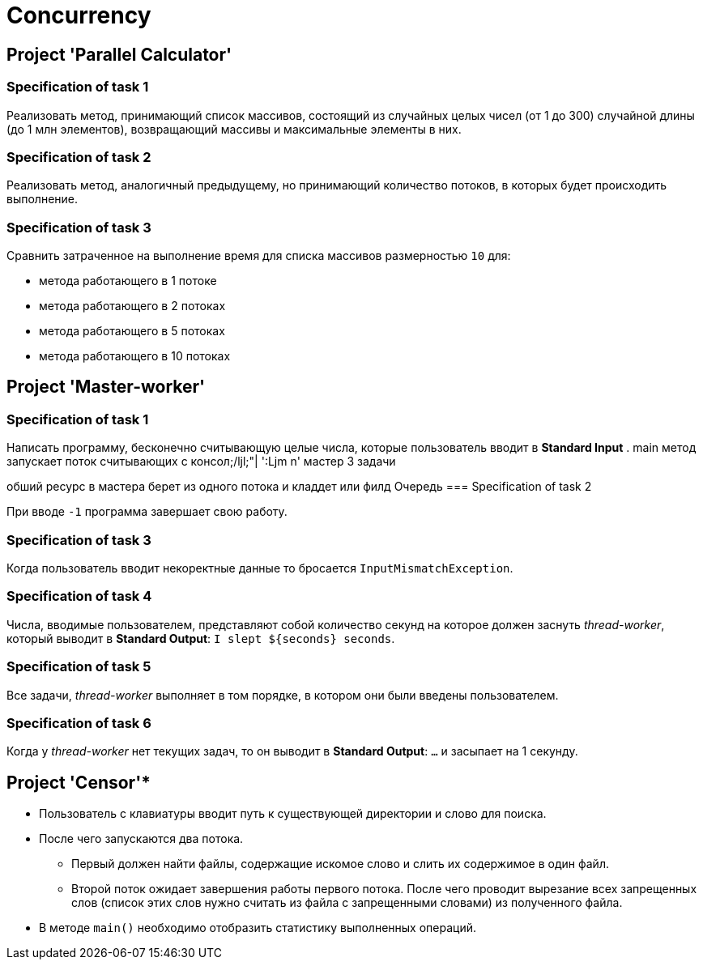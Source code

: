= Concurrency

== Project 'Parallel Calculator'

=== Specification of task 1

Реализовать метод, принимающий список массивов, состоящий из случайных целых чисел (от 1 до 300) случайной длины (до 1 млн элементов), возвращающий массивы и максимальные элементы в них.

=== Specification of task 2

Реализовать метод, аналогичный предыдущему, но принимающий количество потоков, в которых будет происходить выполнение.

=== Specification of task 3

Сравнить затраченное на выполнение время для списка массивов размерностью `10` для:

* метода работающего в 1 потоке
* метода работающего в 2 потоках
* метода работающего в 5 потоках
* метода работающего в 10 потоках

== Project 'Master-worker'

=== Specification of task 1

Написать программу, бесконечно считывающую целые числа, которые пользователь вводит в *Standard Input* .
main  метод запускает поток считывающих с консол;/ljl;"|
':Ljm n'
мастер 3 задачи

обший ресурс в мастера
берет из одного потока и кладдет
или филд
Очередь
=== Specification of task 2

При вводе `-1` программа завершает свою работу.

=== Specification of task 3

Когда пользователь вводит некоректные данные то бросается `InputMismatchException`.

=== Specification of task 4

Числа, вводимые пользователем, представляют собой количество секунд на которое должен заснуть _thread-worker_, который выводит в *Standard Output*: `I slept ${seconds} seconds`.

=== Specification of task 5

Все задачи, _thread-worker_ выполняет в том порядке, в котором они были введены пользователем.

=== Specification of task 6

Когда у _thread-worker_ нет текущих задач, то он выводит в *Standard Output*: `...` и засыпает на 1 секунду.

== Project 'Censor'*

* Пользователь с клавиатуры вводит путь к существующей директории и слово для поиска.
* После чего запускаются два потока.
** Первый должен найти файлы, содержащие искомое слово и слить их содержимое в один файл.
** Второй поток ожидает завершения работы первого потока. После чего проводит вырезание всех запрещенных слов (список этих слов нужно считать из файла с запрещенными словами) из полученного файла.
* В методе `main()` необходимо отобразить статистику выполненных операций.
